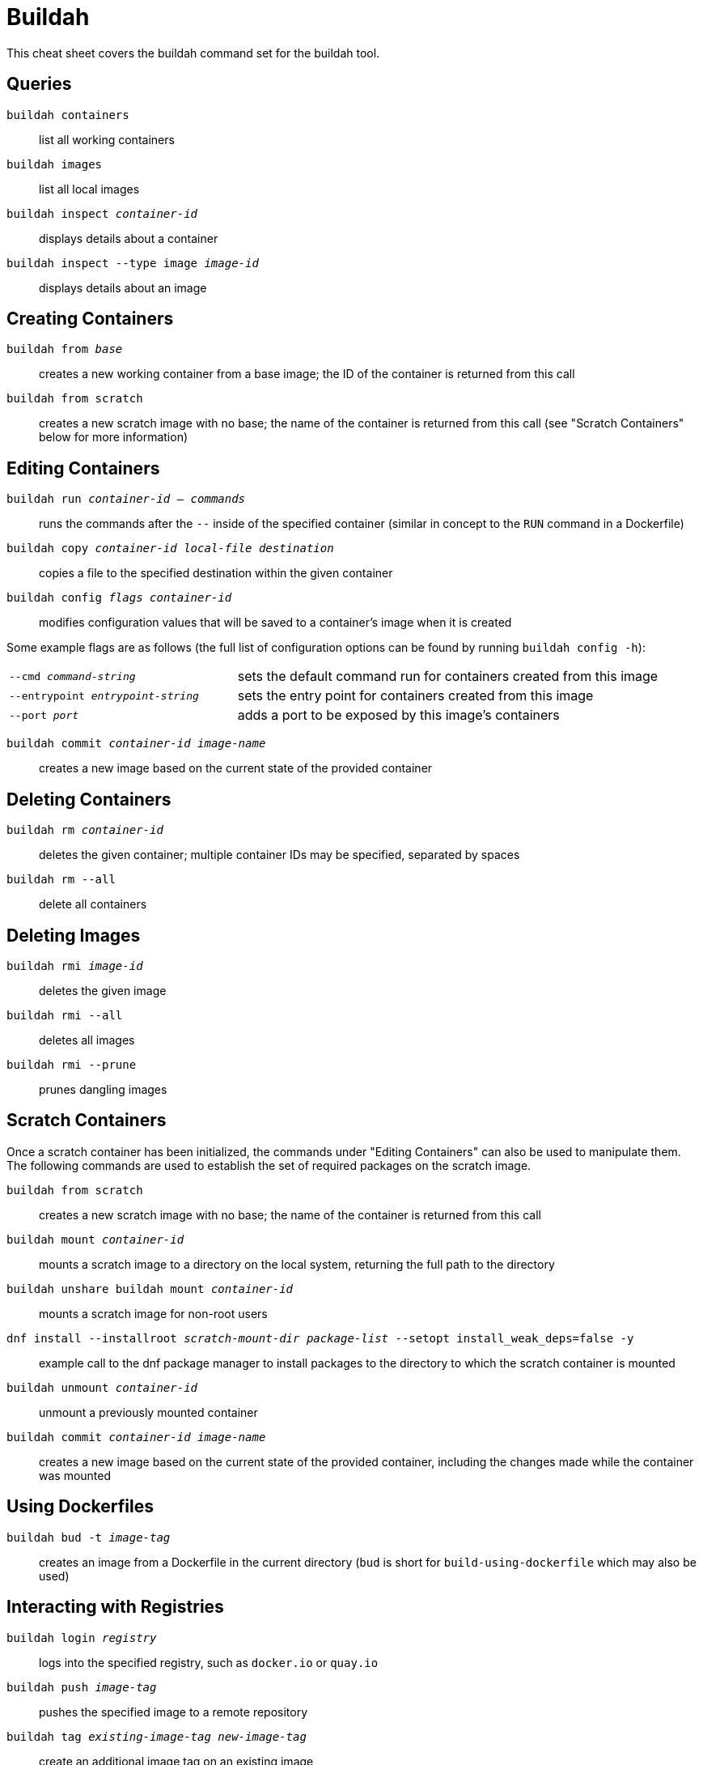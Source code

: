 = Buildah
:experimental: true
:product-name:

This cheat sheet covers the buildah command set for the buildah tool.

== Queries

`buildah containers`:: list all working containers
`buildah images`:: list all local images
`buildah inspect _container-id_`:: displays details about a container
`buildah inspect --type image _image-id_`:: displays details about an image

== Creating Containers

`buildah from _base_`:: creates a new working container from a base image; the ID of the container is returned from this call
`buildah from scratch`:: creates a new scratch image with no base; the name of the container is returned from this call (see "Scratch Containers" below for more information)

== Editing Containers

`buildah run _container-id_ -- _commands_`:: runs the commands after the `--` inside of the specified container (similar in concept to the `RUN` command in a Dockerfile)
`buildah copy _container-id_ _local-file_ _destination_`:: copies a file to the specified destination within the given container
`buildah config _flags_ _container-id_`:: modifies configuration values that will be saved to a container's image when it is created

Some example flags are as follows (the full list of configuration options can be found by running `buildah config -h`):

[cols="35,65"]
|===

|`--cmd _command-string_`
|sets the default command run for containers created from this image

|`--entrypoint _entrypoint-string_`
|sets the entry point for containers created from this image

|`--port _port_`
|adds a port to be exposed by this image's containers
|===

`buildah commit _container-id_ _image-name_`:: creates a new image based on the current state of the provided container

== Deleting Containers

`buildah rm _container-id_`:: deletes the given container; multiple container IDs may be specified, separated by spaces
`buildah rm --all`:: delete all containers

== Deleting Images

`buildah rmi _image-id_`:: deletes the given image
`buildah rmi --all`:: deletes all images
`buildah rmi --prune`:: prunes dangling images

== Scratch Containers
Once a scratch container has been initialized, the commands under "Editing Containers" can also be used to manipulate them. The following commands are used to establish the set of required packages on the scratch image.

`buildah from scratch`:: creates a new scratch image with no base; the name of the container is returned from this call
`buildah mount _container-id_`:: mounts a scratch image to a directory on the local system, returning the full path to the directory
`buildah unshare buildah mount _container-id_`:: mounts a scratch image for non-root users
`dnf install --installroot _scratch-mount-dir_ _package-list_ --setopt install_weak_deps=false -y`:: example call to the dnf package manager to install packages to the directory to which the scratch container is mounted
`buildah unmount _container-id_`:: unmount a previously mounted container
`buildah commit _container-id_ _image-name_`:: creates a new image based on the current state of the provided container, including the changes made while the container was mounted

== Using Dockerfiles

`buildah bud -t _image-tag_`:: creates an image from a Dockerfile in the current directory (`bud` is short for `build-using-dockerfile` which may also be used)

== Interacting with Registries

`buildah login _registry_`:: logs into the specified registry, such as `docker.io` or `quay.io`
`buildah push _image-tag_`:: pushes the specified image to a remote repository
`buildah tag _existing-image-tag_ _new-image-tag_`:: create an additional image tag on an existing image